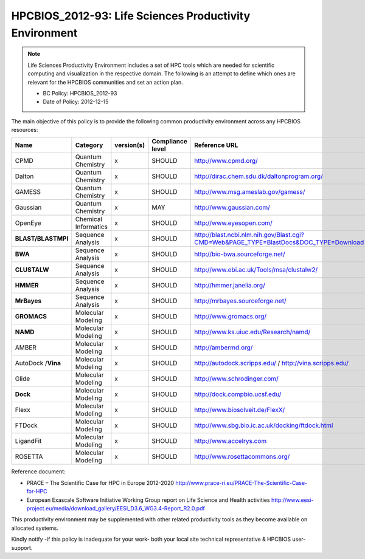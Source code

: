 .. _HPCBIOS_2012-93:

HPCBIOS_2012-93: Life Sciences Productivity Environment
================================================================================

.. note::

  Life Sciences Productivity Environment includes a set of HPC tools
  which are needed for scientific computing and visualization in the respective domain. 
  The following is an attempt to define which ones are relevant for the HPCBIOS communities and set an action plan.

  * BC Policy: HPCBIOS_2012-93
  * Date of Policy: 2012-12-15

The main objective of this policy is to provide the following common
productivity environment across any HPCBIOS resources:

+--------------------+------------------------+--------------+--------------------+-------------------------------------------------------------------------------------------+
| Name               | Category               | version(s)   | Compliance level   | Reference URL                                                                             |
+====================+========================+==============+====================+===========================================================================================+
| CPMD               | Quantum Chemistry      | x            | SHOULD             | http://www.cpmd.org/                                                                      |
+--------------------+------------------------+--------------+--------------------+-------------------------------------------------------------------------------------------+
| Dalton             | Quantum Chemistry      | x            | SHOULD             | http://dirac.chem.sdu.dk/daltonprogram.org/                                               |
+--------------------+------------------------+--------------+--------------------+-------------------------------------------------------------------------------------------+
| GAMESS             | Quantum Chemistry      | x            | SHOULD             | http://www.msg.ameslab.gov/gamess/                                                        |
+--------------------+------------------------+--------------+--------------------+-------------------------------------------------------------------------------------------+
| Gaussian           | Quantum Chemistry      | x            | MAY                | http://www.gaussian.com/                                                                  |
+--------------------+------------------------+--------------+--------------------+-------------------------------------------------------------------------------------------+
| OpenEye            | Chemical Informatics   | x            | SHOULD             | http://www.eyesopen.com/                                                                  |
+--------------------+------------------------+--------------+--------------------+-------------------------------------------------------------------------------------------+
| **BLAST/BLASTMPI** | Sequence Analysis      | x            | SHOULD             | http://blast.ncbi.nlm.nih.gov/Blast.cgi?CMD=Web&PAGE_TYPE=BlastDocs&DOC_TYPE=Download     |
+--------------------+------------------------+--------------+--------------------+-------------------------------------------------------------------------------------------+
| **BWA**            | Sequence Analysis      | x            | SHOULD             | http://bio-bwa.sourceforge.net/                                                           |
+--------------------+------------------------+--------------+--------------------+-------------------------------------------------------------------------------------------+
| **CLUSTALW**       | Sequence Analysis      | x            | SHOULD             | http://www.ebi.ac.uk/Tools/msa/clustalw2/                                                 |
+--------------------+------------------------+--------------+--------------------+-------------------------------------------------------------------------------------------+
| **HMMER**          | Sequence Analysis      | x            | SHOULD             | http://hmmer.janelia.org/                                                                 |
+--------------------+------------------------+--------------+--------------------+-------------------------------------------------------------------------------------------+
| **MrBayes**        | Sequence Analysis      | x            | SHOULD             | http://mrbayes.sourceforge.net/                                                           |
+--------------------+------------------------+--------------+--------------------+-------------------------------------------------------------------------------------------+
| **GROMACS**        | Molecular Modeling     | x            | SHOULD             | http://www.gromacs.org/                                                                   |
+--------------------+------------------------+--------------+--------------------+-------------------------------------------------------------------------------------------+
| **NAMD**           | Molecular Modeling     | x            | SHOULD             | http://www.ks.uiuc.edu/Research/namd/                                                     |
+--------------------+------------------------+--------------+--------------------+-------------------------------------------------------------------------------------------+
| AMBER              | Molecular Modeling     | x            | SHOULD             | http://ambermd.org/                                                                       |
+--------------------+------------------------+--------------+--------------------+-------------------------------------------------------------------------------------------+
| AutoDock /**Vina** | Molecular Modeling     | x            | SHOULD             | http://autodock.scripps.edu/ / http://vina.scripps.edu/                                   |
+--------------------+------------------------+--------------+--------------------+-------------------------------------------------------------------------------------------+
| Glide              | Molecular Modeling     | x            | SHOULD             | http://www.schrodinger.com/                                                               |
+--------------------+------------------------+--------------+--------------------+-------------------------------------------------------------------------------------------+
| **Dock**           | Molecular Modeling     | x            | SHOULD             | http://dock.compbio.ucsf.edu/                                                             |
+--------------------+------------------------+--------------+--------------------+-------------------------------------------------------------------------------------------+
| Flexx              | Molecular Modeling     | x            | SHOULD             | http://www.biosolveit.de/FlexX/                                                           |
+--------------------+------------------------+--------------+--------------------+-------------------------------------------------------------------------------------------+
| FTDock             | Molecular Modeling     | x            | SHOULD             | http://www.sbg.bio.ic.ac.uk/docking/ftdock.html                                           |
+--------------------+------------------------+--------------+--------------------+-------------------------------------------------------------------------------------------+
| LigandFit          | Molecular Modeling     | x            | SHOULD             | http://www.accelrys.com                                                                   |
+--------------------+------------------------+--------------+--------------------+-------------------------------------------------------------------------------------------+
| ROSETTA            | Molecular Modeling     | x            | SHOULD             | http://www.rosettacommons.org/                                                            |
+--------------------+------------------------+--------------+--------------------+-------------------------------------------------------------------------------------------+

Reference document:

- PRACE – The Scientific Case for HPC in Europe 2012-2020
  http://www.prace-ri.eu/PRACE-The-Scientific-Case-for-HPC

- European Exascale Software Initiative
  Working Group report on Life Science and Health activities
  http://www.eesi-project.eu/media/download_gallery/EESI_D3.6_WG3.4-Report_R2.0.pdf

This productivity environment may be supplemented with other related
productivity tools as they become available on allocated systems.

Kindly notify -if this policy is inadequate for your work-
both your local site technical representative & HPCBIOS user-support.
